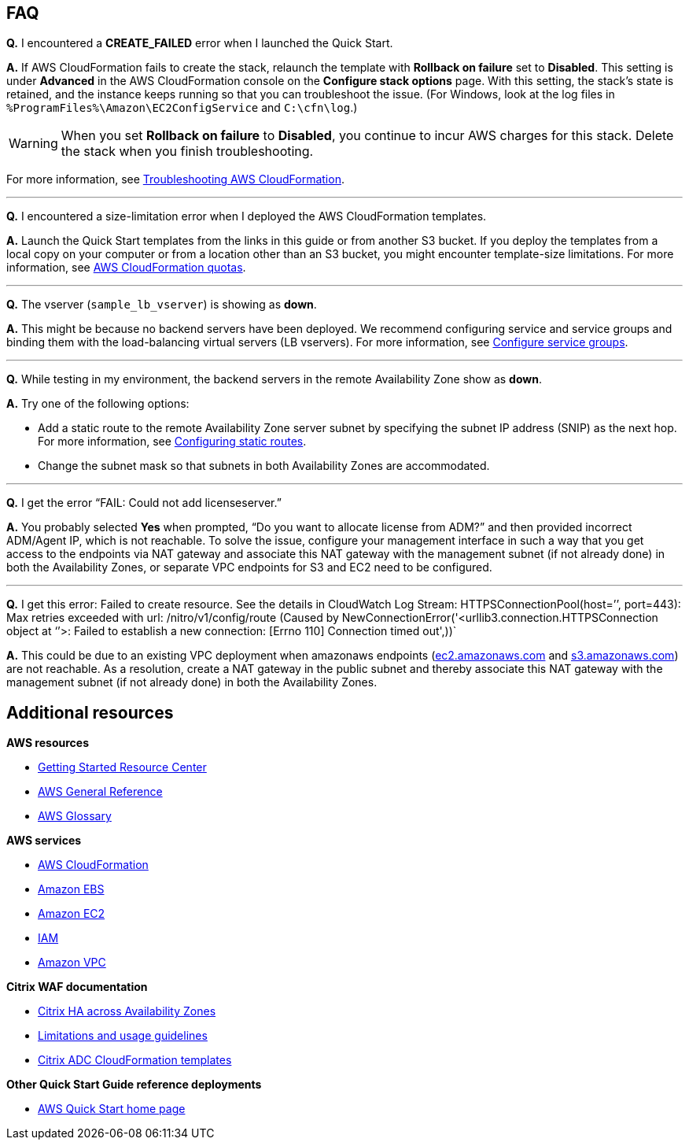 // Add any tips or answers to anticipated questions. This could include the following troubleshooting information. If you don’t have any other Q&A to add, change “FAQ” to “Troubleshooting.”

== FAQ

*Q.* I encountered a *CREATE_FAILED* error when I launched the Quick Start.

*A.* If AWS CloudFormation fails to create the stack, relaunch the template with *Rollback on failure* set to *Disabled*. This setting is under *Advanced* in the AWS CloudFormation console on the *Configure stack options* page. With this setting, the stack’s state is retained, and the instance keeps running so that you can troubleshoot the issue. (For Windows, look at the log files in `%ProgramFiles%\Amazon\EC2ConfigService` and `C:\cfn\log`.)
// Customize this answer if needed. For example, if you’re deploying on Linux instances, either provide the location for log files on Linux or omit the final sentence. If the Quick Start has no EC2 instances, revise accordingly (something like "and the assets keep running").

WARNING: When you set *Rollback on failure* to *Disabled*, you continue to incur AWS charges for this stack. Delete the stack when you finish troubleshooting.

For more information, see https://docs.aws.amazon.com/AWSCloudFormation/latest/UserGuide/troubleshooting.html[Troubleshooting AWS CloudFormation^].

//Use these three apostrophes above each new question to create a dividing line. This helps people skim for the questions relevant to them, especially as the number and length of Qs & As increases.
'''
*Q.* I encountered a size-limitation error when I deployed the AWS CloudFormation templates.

*A.* Launch the Quick Start templates from the links in this guide or from another S3 bucket. If you deploy the templates from a local copy on your computer or from a location other than an S3 bucket, you might encounter template-size limitations. For more information, see http://docs.aws.amazon.com/AWSCloudFormation/latest/UserGuide/cloudformation-limits.html[AWS CloudFormation quotas^].

'''
*Q.* The vserver (`sample_lb_vserver`) is showing as *down*.

*A.* This might be because no backend servers have been deployed. We recommend configuring service and service groups and binding them with the load-balancing virtual servers (LB vservers). For more information, see https://docs.citrix.com/en-us/netscaler/12/load-balancing/load-balancing-manage-large-scale-deployment/configure-service-groups.html[Configure service groups].

'''
*Q.* While testing in my environment, the backend servers in the remote Availability Zone show as *down*.

*A.* Try one of the following options:

* Add a static route to the remote Availability Zone server subnet by specifying the subnet IP address (SNIP) as the next hop. For more information, see https://docs.citrix.com/en-us/netscaler/12/networking/ip-routing/configuring-static-routes.html[Configuring static routes].
* Change the subnet mask so that subnets in both Availability Zones are accommodated.

'''
*Q.* I get the error “FAIL: Could not add licenseserver.”

*A.* You probably selected *Yes* when prompted, “Do you want to allocate license from ADM?” and then provided incorrect ADM/Agent IP, which is not reachable. To solve the issue, configure your management interface in such a way that you get access to the endpoints via NAT gateway and associate this NAT gateway with the management subnet (if not already done) in both the Availability Zones, or separate VPC endpoints for S3 and EC2 need to be configured.

'''
*Q.* I get this error: Failed to create resource. See the details in CloudWatch Log Stream: HTTPSConnectionPool(host=’’, port=443): Max retries exceeded with url: /nitro/v1/config/route (Caused by NewConnectionError('<urllib3.connection.HTTPSConnection object at ‘’>: Failed to establish a new connection: [Errno 110] Connection timed out',))`

*A.* This could be due to an existing VPC deployment when amazonaws endpoints (http://ec2.amazonaws.com/[ec2.amazonaws.com] and http://s3.amazonaws.com/[s3.amazonaws.com]) are not reachable. As a resolution, create a NAT gateway in the public subnet and thereby associate this NAT gateway with the management subnet (if not already done) in both the Availability Zones.


== Additional resources

*AWS resources*

* https://aws.amazon.com/getting-started/[Getting Started Resource Center]
* https://docs.aws.amazon.com/general/latest/gr/[AWS General Reference]
* https://docs.aws.amazon.com/general/latest/gr/glos-chap.html[AWS Glossary]

*AWS services*

* https://docs.aws.amazon.com/cloudformation/[AWS CloudFormation]
* https://docs.aws.amazon.com/AWSEC2/latest/UserGuide/AmazonEBS.html[Amazon EBS]
* https://docs.aws.amazon.com/ec2/[Amazon EC2]
* https://docs.aws.amazon.com/iam/[IAM]
* https://docs.aws.amazon.com/vpc/[Amazon VPC]

*Citrix WAF documentation*

* https://docs.citrix.com/en-us/citrix-adc/13/deploying-vpx/deploy-aws/high-availability-different-zones.html[Citrix HA across Availability Zones]
* https://docs.citrix.com/en-us/citrix-adc/13/deploying-vpx/deploy-aws/vpx-aws-limitations-usage-guidelines.html[Limitations and usage guidelines]
* https://github.com/citrix/citrix-adc-aws-cloudformation/[Citrix ADC CloudFormation templates]

*Other Quick Start Guide reference deployments*

* https://aws.amazon.com/quickstart/[AWS Quick Start home page]

